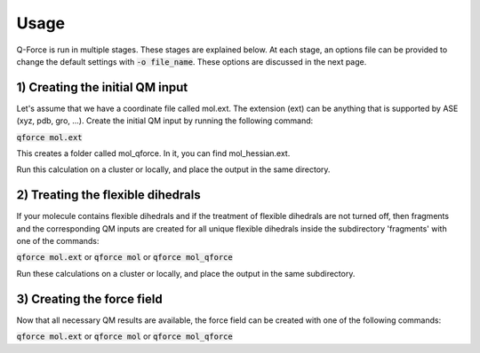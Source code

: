 Usage
======================

Q-Force is run in multiple stages. These stages are explained below.
At each stage, an options file can be provided to change the default settings
with :code:`-o file_name`. These options are discussed in the next page.


1) Creating the initial QM input
---------------------------------

Let's assume that we have a coordinate file called mol.ext. The extension (ext) can be anything
that is supported by ASE (xyz, pdb, gro, ...).
Create the initial QM input by running the following command:

:code:`qforce mol.ext`

This creates a folder called mol_qforce. In it, you can find mol_hessian.ext.

Run this calculation on a cluster or locally, and place the output in the same directory.


2) Treating the flexible dihedrals
---------------------------------------------------------------------------

If your molecule contains flexible dihedrals and if the treatment of flexible dihedrals are
not turned off, then fragments and the corresponding QM inputs are created for all unique flexible
dihedrals inside the subdirectory 'fragments' with one of the commands:

:code:`qforce mol.ext` or :code:`qforce mol` or :code:`qforce mol_qforce`


Run these calculations on a cluster or locally, and place the output in the same subdirectory.


3) Creating the force field
---------------------------

Now that all necessary QM results are available, the force field can be created with one of the
following commands:

:code:`qforce mol.ext` or :code:`qforce mol` or :code:`qforce mol_qforce`

